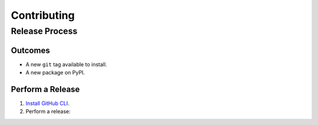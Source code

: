 Contributing
============

Release Process
---------------

Outcomes
~~~~~~~~

* A new ``git`` tag available to install.
* A new package on PyPI.

Perform a Release
~~~~~~~~~~~~~~~~~

#. `Install GitHub CLI`_.

#. Perform a release:

   .. prompt:: bash

      $ gh workflow run release.yml

.. _Install GitHub CLI: https://cli.github.com/manual/installation
